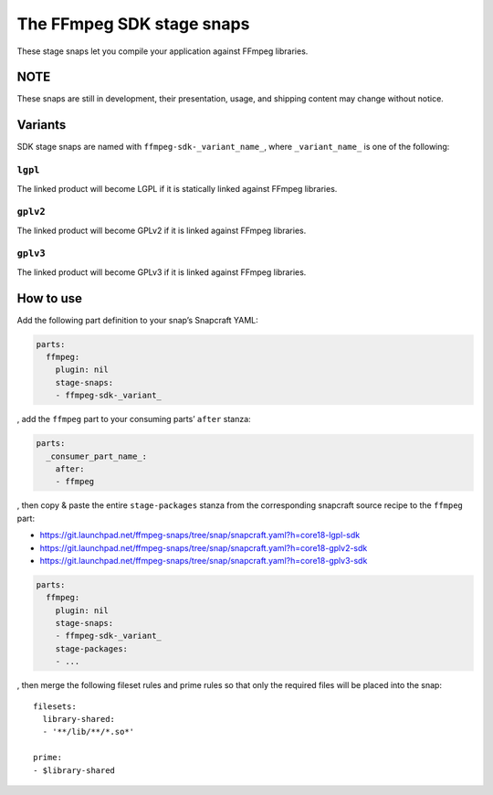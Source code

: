 .. 10818.md

.. \_the-ffmpeg-sdk-stage-snaps:

The FFmpeg SDK stage snaps
==========================

These stage snaps let you compile your application against FFmpeg libraries.

NOTE
----

These snaps are still in development, their presentation, usage, and shipping content may change without notice.

Variants
--------

SDK stage snaps are named with ``ffmpeg-sdk-_variant_name_``, where ``_variant_name_`` is one of the following:

``lgpl``
~~~~~~~~

The linked product will become LGPL if it is statically linked against FFmpeg libraries.

``gplv2``
~~~~~~~~~

The linked product will become GPLv2 if it is linked against FFmpeg libraries.

``gplv3``
~~~~~~~~~

The linked product will become GPLv3 if it is linked against FFmpeg libraries.

How to use
----------

Add the following part definition to your snap’s Snapcraft YAML:

.. code:: yaml

   parts:
     ffmpeg:
       plugin: nil
       stage-snaps:
       - ffmpeg-sdk-_variant_

, add the ``ffmpeg`` part to your consuming parts’ ``after`` stanza:

.. code:: yaml

   parts:
     _consumer_part_name_:
       after:
       - ffmpeg

, then copy & paste the entire ``stage-packages`` stanza from the corresponding snapcraft source recipe to the ``ffmpeg`` part:

-  https://git.launchpad.net/ffmpeg-snaps/tree/snap/snapcraft.yaml?h=core18-lgpl-sdk
-  https://git.launchpad.net/ffmpeg-snaps/tree/snap/snapcraft.yaml?h=core18-gplv2-sdk
-  https://git.launchpad.net/ffmpeg-snaps/tree/snap/snapcraft.yaml?h=core18-gplv3-sdk

.. code:: yaml

   parts:
     ffmpeg:
       plugin: nil
       stage-snaps:
       - ffmpeg-sdk-_variant_
       stage-packages:
       - ...

, then merge the following fileset rules and prime rules so that only the required files will be placed into the snap:

::

       filesets:
         library-shared:
         - '**/lib/**/*.so*'

       prime:
       - $library-shared
